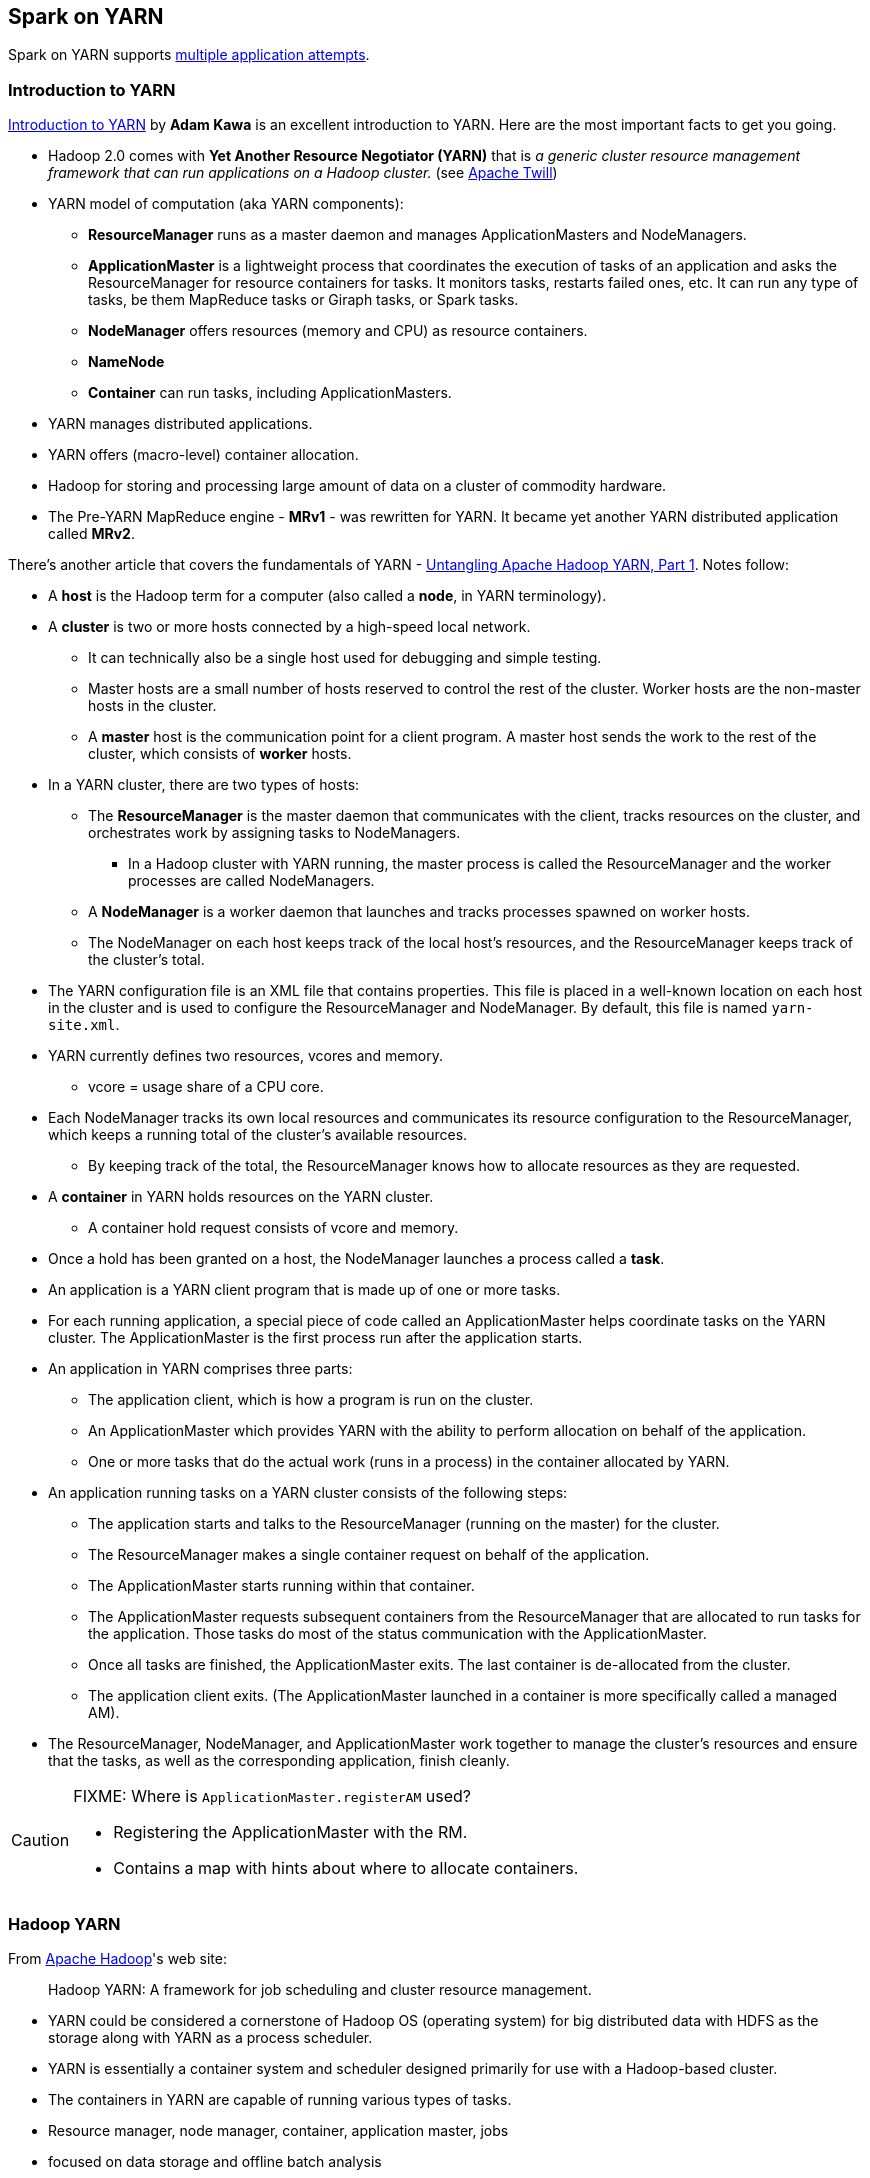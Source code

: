 == Spark on YARN

Spark on YARN supports <<multiple-application-attempts, multiple application attempts>>.

=== Introduction to YARN

http://www.ibm.com/developerworks/library/bd-yarn-intro/index.html[Introduction to YARN] by *Adam Kawa* is an excellent introduction to YARN. Here are the most important facts to get you going.

* Hadoop 2.0 comes with *Yet Another Resource Negotiator (YARN)* that is _a generic cluster resource management framework that can run applications on a Hadoop cluster._ (see http://twill.incubator.apache.org/[Apache Twill])

* YARN model of computation (aka YARN components):
** *ResourceManager* runs as a master daemon and manages ApplicationMasters and NodeManagers.
** *ApplicationMaster* is a lightweight process that coordinates the execution of tasks of an application and asks the ResourceManager for resource containers for tasks. It monitors tasks, restarts failed ones, etc. It can run any type of tasks, be them MapReduce tasks or Giraph tasks, or Spark tasks.
** *NodeManager* offers resources (memory and CPU) as resource containers.
** *NameNode*
** *Container* can run tasks, including ApplicationMasters.
* YARN manages distributed applications.
* YARN offers (macro-level) container allocation.
* Hadoop for storing and processing large amount of data on a cluster of commodity hardware.
* The Pre-YARN MapReduce engine - *MRv1* - was rewritten for YARN. It became yet another YARN distributed application called *MRv2*.

There's another article that covers the fundamentals of YARN - http://blog.cloudera.com/blog/2015/09/untangling-apache-hadoop-yarn-part-1/[Untangling Apache Hadoop YARN, Part 1]. Notes follow:

* A *host* is the Hadoop term for a computer (also called a *node*, in YARN terminology).
* A *cluster* is two or more hosts connected by a high-speed local network.
** It can technically also be a single host used for debugging and simple testing.
** Master hosts are a small number of hosts reserved to control the rest of the cluster. Worker hosts are the non-master hosts in the cluster.
** A *master* host is the communication point for a client program. A master host sends the work to the rest of the cluster, which consists of *worker* hosts.
* In a YARN cluster, there are two types of hosts:
** The *ResourceManager* is the master daemon that communicates with the client, tracks resources on the cluster, and orchestrates work by assigning tasks to NodeManagers.
*** In a Hadoop cluster with YARN running, the master process is called the ResourceManager and the worker processes are called NodeManagers.
** A *NodeManager* is a worker daemon that launches and tracks processes spawned on worker hosts.
** The NodeManager on each host keeps track of the local host’s resources, and the ResourceManager keeps track of the cluster’s total.
* The YARN configuration file is an XML file that contains properties. This file is placed in a well-known location on each host in the cluster and is used to configure the ResourceManager and NodeManager. By default, this file is named `yarn-site.xml`.
* YARN currently defines two resources, vcores and memory.
** vcore = usage share of a CPU core.
* Each NodeManager tracks its own local resources and communicates its resource configuration to the ResourceManager, which keeps a running total of the cluster’s available resources.
** By keeping track of the total, the ResourceManager knows how to allocate resources as they are requested.
* A *container* in YARN holds resources on the YARN cluster.
** A container hold request consists of vcore and memory.
* Once a hold has been granted on a host, the NodeManager launches a process called a *task*.
* An application is a YARN client program that is made up of one or more tasks.
* For each running application, a special piece of code called an ApplicationMaster helps coordinate tasks on the YARN cluster. The ApplicationMaster is the first process run after the application starts.
* An application in YARN comprises three parts:
** The application client, which is how a program is run on the cluster.
** An ApplicationMaster which provides YARN with the ability to perform allocation on behalf of the application.
** One or more tasks that do the actual work (runs in a process) in the container allocated by YARN.

* An application running tasks on a YARN cluster consists of the following steps:
** The application starts and talks to the ResourceManager (running on the master) for the cluster.
** The ResourceManager makes a single container request on behalf of the application.
** The ApplicationMaster starts running within that container.
** The ApplicationMaster requests subsequent containers from the ResourceManager that are allocated to run tasks for the application. Those tasks do most of the status communication with the ApplicationMaster.
** Once all tasks are finished, the ApplicationMaster exits. The last container is de-allocated from the cluster.
** The application client exits. (The ApplicationMaster launched in a container is more specifically called a managed AM).
* The ResourceManager, NodeManager, and ApplicationMaster work together to manage the cluster’s resources and ensure that the tasks, as well as the corresponding application, finish cleanly.

[CAUTION]
====
FIXME: Where is `ApplicationMaster.registerAM` used?

* Registering the ApplicationMaster with the RM.
* Contains a map with hints about where to allocate containers.
====


=== Hadoop YARN

From https://hadoop.apache.org/[Apache Hadoop]'s web site:

> Hadoop YARN: A framework for job scheduling and cluster resource management.

* YARN could be considered a cornerstone of Hadoop OS (operating system) for big distributed data with HDFS as the storage along with YARN as a process scheduler.
* YARN is essentially a container system and scheduler designed primarily for use with a Hadoop-based cluster.
* The containers in YARN are capable of running various types of tasks.
* Resource manager, node manager, container, application master, jobs
* focused on data storage and offline batch analysis
* Hadoop is storage and compute platform:
** MapReduce is the computing part.
** HDFS is the storage.
* Hadoop is a resource and cluster manager (YARN)
* Spark runs on YARN clusters, and can read from and save data to HDFS.
** leverages link:spark-data-locality.adoc[data locality]
* Spark needs distributed file system and HDFS (or Amazon S3, but slower) is a great choice.
* HDFS allows for link:spark-data-locality.adoc[data locality].
* Excellent throughput when Spark and Hadoop are both distributed and co-located on the same (YARN or Mesos) cluster nodes.
* HDFS offers (important for initial loading of data):
** high data locality
** high throughput when co-located with Spark
** low latency because of data locality
** very reliable because of replication
* When reading data from HDFS, each `InputSplit` maps to exactly one Spark partition.
* HDFS is distributing files on data-nodes and storing a file on the filesystem, it will be split into partitions.

=== How it works

The Spark driver in Spark on YARN launches a number of executors. Each executor processes a partition of HDFS-based data.

=== YarnAllocator

`YarnAllocator` requests containers from the YARN ResourceManager and decides what to do with containers when YARN fulfills these requests. It uses YARN's AMRMClient APIs.

=== [[executor-allocation-client]] ExecutorAllocationClient

*ExecutorAllocationClient* is a client class that communicates with the cluster manager to request or kill executors.

This is currently supported only in YARN mode.

CAUTION: FIXME See the code and deduce its use.

=== Misc

* `SPARK_YARN_MODE` property and environment variable
** `true` when `yarn-client` used for master URL
** It's set by Spark internally for YARN mode
* `yarn-cluster` and `yarn-client` modes
* `spark-submit --deploy-mode cluster`
* `org.apache.spark.deploy.yarn.YarnSparkHadoopUtil`
* YARN integration has some advantages, like link:spark-dynamic-allocation.adoc[dynamic allocation]. If you enable dynamic allocation, after the stage including InputSplits gets submitted, Spark will try to request an appropriate number of executors.
* On YARN, a Spark executor maps to a single YARN container.
* The memory in the YARN resource requests is `--executor-memory` + what's set for `spark.yarn.executor.memoryOverhead`, which defaults to 10% of `--executor-memory`.
* if YARN has enough resources it will deploy the executors distributed across the cluster, then each of them will try to process the data locally (`NODE_LOCAL` in Spark Web UI), with as many splits in parallel as you defined in `spark.executor.cores`.
* _"YarnClusterScheduler: Initial job has not accepted any resources; check your cluster UI to ensure that workers are registered and have sufficient resources"_
* Mandatory settings (`spark-defaults.conf`) for dynamic allocation:
+
```
spark.dynamicAllocation.enabled          true
spark.shuffle.service.enabled            true
```
* Optional settings for dynamic allocation (to tune it):
+
```
spark.dynamicAllocation.minExecutors     0
spark.dynamicAllocation.maxExecutors     N
spark.dynamicAllocation.initialExecutors 0
```
* `spark.dynamicAllocation.minExecutors` requires `spark.dynamicAllocation.initialExecutors`
* Review `spark.dynamicAllocation.*` settings
* YARN UI under scheduler - pools where Spark operates

=== [[cluster-mode]] Cluster Mode

Spark on YARN supports submitting Spark applications in link:spark-submit.adoc#deploy-modes[cluster deploy mode].

In cluster deploy mode Spark on YARN uses <<YarnClusterSchedulerBackend, YarnClusterSchedulerBackend>>.

=== [[YarnClusterSchedulerBackend]] YarnClusterSchedulerBackend

`YarnClusterSchedulerBackend` is a link:spark-scheduler-backends.adoc[scheduler backend] for Spark on YARN in <<cluster-mode, cluster deploy mode>>.

This is the only scheduler backend that supports <<multiple-application-attempts, multiple application attempts>>.

It uses `spark.yarn.app.attemptId` under the covers (that the YARN resource manager sets?).

==== [[multiple-application-attempts]] Multiple Application Attempts

Spark on YARN supports *multiple application attempts* in <<cluster-mode, Cluster Mode>>.

CAUTION: FIXME

=== [[YarnScheduler]] YarnScheduler

CAUTION: FIXME Review

It appears that this is a custom implementation to keep track of racks per host that is used in link:spark-tasksetmanager.adoc#resourceOffer[TaskSetManager.resourceOffer] to find a task with `RACK_LOCAL` locality preferences.
